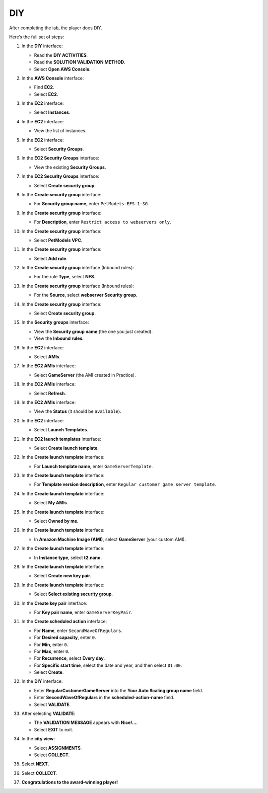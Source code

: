 .. _a11_diy:

===
DIY
===

After completing the lab, the player does DIY.

Here’s the full set of steps:

#. In the **DIY** interface:

   * Read the **DIY ACTIVITIES**.
   * Read the **SOLUTION VALIDATION METHOD**.
   * Select **Open AWS Console**.

   .. image:: pictures/0001-diy-A11.png
      :alt: DIY interface showing instructions and Open AWS Console button.
      :align: center
      :width: 600px

#. In the **AWS Console** interface:

   * Find **EC2**.
   * Select **EC2**.

   .. image:: pictures/0002-diy-A11.png
      :alt: AWS Console showing EC2 service.
      :align: center
      :width: 600px

#. In the **EC2** interface:

   * Select **Instances**.

   .. image:: pictures/0003-diy-A11.png
      :alt: EC2 interface showing Instances link.
      :align: center
      :width: 600px

#. In the **EC2** interface:

   * View the list of instances.

   .. image:: pictures/0004-diy-A11.png
      :alt: EC2 interface showing instances list.
      :align: center
      :width: 600px

#. In the **EC2** interface:

   * Select **Security Groups**.

   .. image:: pictures/0005-diy-A11.png
      :alt: EC2 interface showing Security Groups link.
      :align: center
      :width: 600px

#. In the **EC2 Security Groups** interface:

   * View the existing **Security Groups**.

   .. image:: pictures/0006-diy-A11.png
      :alt: EC2 Security Groups interface showing list of security groups.
      :align: center
      :width: 600px

#. In the **EC2 Security Groups** interface:

   * Select **Create security group**.

   .. image:: pictures/0007-diy-A11.png
      :alt: EC2 Security Groups interface showing Create security group button.
      :align: center
      :width: 600px

#. In the **Create security group** interface:

   * For **Security group name**, enter ``PetModels-EFS-1-SG``.

   .. image:: pictures/0008-diy-A11.png
      :alt: Create security group interface showing name field.
      :align: center
      :width: 600px

#. In the **Create security group** interface:

   * For **Description**, enter ``Restrict access to webservers only``.

   .. image:: pictures/0009-diy-A11.png
      :alt: Create security group interface showing description field.
      :align: center
      :width: 600px

#. In the **Create security group** interface:

   * Select **PetModels VPC**.

   .. image:: pictures/00010-diy-A11.png
      :alt: Create security group interface showing VPC selection.
      :align: center
      :width: 600px

#. In the **Create security group** interface:

   * Select **Add rule**.

   .. image:: pictures/00011-diy-A11.png
      :alt: Create security group interface showing Add rule button.
      :align: center
      :width: 600px

#. In the **Create security group** interface (Inbound rules):

   * For the rule **Type**, select **NFS**.

   .. image:: pictures/00012-diy-A11.png
      :alt: Create security group inbound rules showing NFS type selected.
      :align: center
      :width: 600px

#. In the **Create security group** interface (Inbound rules):

   * For the **Source**, select **webserver Security group**.

   .. image:: pictures/00013-diy-A11.png
      :alt: Create security group inbound rules showing source security group selected.
      :align: center
      :width: 600px

#. In the **Create security group** interface:

   * Select **Create security group**.

   .. image:: pictures/00014-diy-A11.png
      :alt: Create security group interface showing Create security group button.
      :align: center
      :width: 600px

#. In the **Security groups** interface:

   * View the **Security group name** (the one you just created).
   * View the **Inbound rules**.

   .. image:: pictures/00015-diy-A11.png
      :alt: Security groups interface showing newly created security group details.
      :align: center
      :width: 600px

#. In the **EC2** interface:

   * Select **AMIs**.

   .. image:: pictures/00016-diy-A11.png
      :alt: EC2 interface showing AMIs link.
      :align: center
      :width: 600px

#. In the **EC2 AMIs** interface:

   * Select **GameServer** (the AMI created in Practice).

   .. image:: pictures/00017-diy-A11.png
      :alt: EC2 AMIs interface showing GameServer AMI selected.
      :align: center
      :width: 600px

#. In the **EC2 AMIs** interface:

   * Select **Refresh**.

   .. image:: pictures/00018-diy-A11.png
      :alt: EC2 AMIs interface showing Refresh button.
      :align: center
      :width: 600px

#. In the **EC2 AMIs** interface:

   * View the **Status** (it should be ``available``).

   .. image:: pictures/00019-diy-A11.png
      :alt: EC2 AMIs interface showing AMI status.
      :align: center
      :width: 600px

#. In the **EC2** interface:

   * Select **Launch Templates**.

   .. image:: pictures/00020-diy-A11.png
      :alt: EC2 interface showing Launch Templates link.
      :align: center
      :width: 600px

#. In the **EC2 launch templates** interface:

   * Select **Create launch template**.

   .. image:: pictures/00021-diy-A11.png
      :alt: EC2 launch templates interface showing Create launch template button.
      :align: center
      :width: 600px

#. In the **Create launch template** interface:

   * For **Launch template name**, enter ``GameServerTemplate``.

   .. image:: pictures/00022-diy-A11.png
      :alt: Create launch template interface showing name field.
      :align: center
      :width: 600px

#. In the **Create launch template** interface:

   * For **Template version description**, enter ``Regular customer game server template``.

   .. image:: pictures/00023-diy-A11.png
      :alt: Create launch template interface showing description field.
      :align: center
      :width: 600px

#. In the **Create launch template** interface:

   * Select **My AMIs**.

   .. image:: pictures/00024-diy-A11.png
      :alt: Create launch template interface showing My AMIs link.
      :align: center
      :width: 600px

#. In the **Create launch template** interface:

   * Select **Owned by me**.

   .. image:: pictures/00025-diy-A11.png
      :alt: Create launch template interface showing Owned by me link.
      :align: center
      :width: 600px

#. In the **Create launch template** interface:

   * In **Amazon Machine Image (AMI)**, select **GameServer** (your custom AMI).

   .. image:: pictures/00026-diy-A11.png
      :alt: Create launch template interface showing AMI selection.
      :align: center
      :width: 600px

#. In the **Create launch template** interface:

   * In **Instance type**, select **t2.nano**.

   .. image:: pictures/00027-diy-A11.png
      :alt: Create launch template interface showing instance type selection.
      :align: center
      :width: 600px

#. In the **Create launch template** interface:

   * Select **Create new key pair**.

   .. image:: pictures/00028-diy-A11.png
      :alt: Create launch template interface showing Create new key pair link.
      :align: center
      :width: 600px

#. In the **Create launch template** interface:

   * Select **Select existing security group**.

   .. image:: pictures/00029-diy-A11.png
      :alt: Create launch template interface showing Select existing security group option.
      :align: center
      :width: 600px

#. In the **Create key pair** interface:

   * For **Key pair name**, enter ``GameServerKeyPair``.

   .. image:: pictures/00030-diy-A11.png
      :alt: Create key pair interface showing key pair name field.
      :align: center
      :width: 600px

#. In the **Create scheduled action** interface:

   * For **Name**, enter ``SecondWaveOfRegulars``.
   * For **Desired capacity**, enter ``0``.
   * For **Min**, enter ``0``.
   * For **Max**, enter ``0``.
   * For **Recurrence**, select **Every day**.
   * For **Specific start time**, select the date and year, and then select ``01:00``.
   * Select **Create**.

#. In the **DIY** interface:

   * Enter **RegularCustomerGameServer** into the **Your Auto Scaling group name** field.
   * Enter **SecondWaveOfRegulars** in the **scheduled-action-name** field.
   * Select **VALIDATE**.

   .. image:: pictures/00031-diy-A11.png
      :alt: DIY interface showing ASG name and scheduled action name entered for validation.
      :align: center
      :width: 600px

#. After selecting **VALIDATE**:

   * The **VALIDATION MESSAGE** appears with **Nice!…**.
   * Select **EXIT** to exit.

   .. image:: pictures/00032-diy-A11.png
      :alt: DIY interface showing validation success message and Exit button.
      :align: center
      :width: 600px

#. In the **city view**:

   * Select **ASSIGNMENTS**.
   * Select **COLLECT**.

   .. image:: pictures/00033-diy-A11.png
      :alt: City view showing Assignments and Collect options.
      :align: center
      :width: 600px

#. Select **NEXT**.

   .. image:: pictures/00034-diy-A11.png
      :alt: City view showing Next button.
      :align: center
      :width: 600px

#. Select **COLLECT**.

   .. image:: pictures/00035-diy-A11.png
      :alt: City view showing Collect button.
      :align: center
      :width: 600px

#. **Congratulations to the award-winning player!**

   .. image:: pictures/00036-diy-A11.png
      :alt: Congratulations screen for completing the lab.
      :align: center
      :width: 600px

